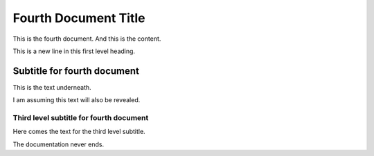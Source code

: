 .. _FourthDoc:

Fourth Document Title
====================

This is the fourth document. And this is the content.

This is a new line in this first level heading.


Subtitle for fourth document
---------------------------

This is the text underneath.

I am assuming this text will also be revealed. 


Third level subtitle for fourth document
^^^^^^^^^^^^^^^^^^^^^^^^^^^^^^^^^^^^^^^

Here comes the text for the third level subtitle. 

The documentation never ends. 
